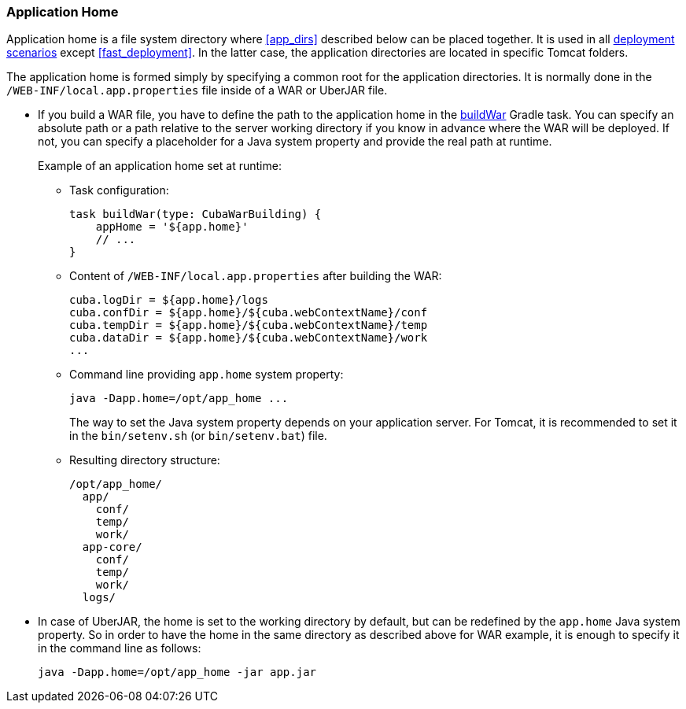 :sourcesdir: ../../../source

[[app_home]]
=== Application Home

Application home is a file system directory where <<app_dirs>> described below can be placed together. It is used in all <<deployment_variants,deployment scenarios>> except <<fast_deployment>>. In the latter case, the application directories are located in specific Tomcat folders.

The application home is formed simply by specifying a common root for the application directories. It is normally done in the `/WEB-INF/local.app.properties` file inside of a WAR or UberJAR file.

* If you build a WAR file, you have to define the path to the application home in the <<build.gradle_buildWar,buildWar>> Gradle task. You can specify an absolute path or a path relative to the server working directory if you know in advance where the WAR will be deployed. If not, you can specify a placeholder for a Java system property and provide the real path at runtime.
+
--
Example of an application home set at runtime:

** Task configuration:
+
[source,groovy]
----
task buildWar(type: CubaWarBuilding) {
    appHome = '${app.home}'
    // ...
}
----

** Content of `/WEB-INF/local.app.properties` after building the WAR:
+
[source,plain]
----
cuba.logDir = ${app.home}/logs
cuba.confDir = ${app.home}/${cuba.webContextName}/conf
cuba.tempDir = ${app.home}/${cuba.webContextName}/temp
cuba.dataDir = ${app.home}/${cuba.webContextName}/work
...
----

** Command line providing `app.home` system property:
+
[source,plain]
----
java -Dapp.home=/opt/app_home ...
----
+
The way to set the Java system property depends on your application server. For Tomcat, it is recommended to set it in the `bin/setenv.sh` (or `bin/setenv.bat`) file.

** Resulting directory structure:
+
[source,plain]
----
/opt/app_home/
  app/
    conf/
    temp/
    work/
  app-core/
    conf/
    temp/
    work/
  logs/
----
--

* In case of UberJAR, the home is set to the working directory by default, but can be redefined by the `app.home` Java system property. So in order to have the home in the same directory as described above for WAR example, it is enough to specify it in the command line as follows:
+
----
java -Dapp.home=/opt/app_home -jar app.jar
----

